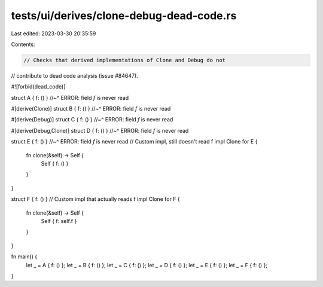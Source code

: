 tests/ui/derives/clone-debug-dead-code.rs
=========================================

Last edited: 2023-03-30 20:35:59

Contents:

.. code-block:: rs

    // Checks that derived implementations of Clone and Debug do not
// contribute to dead code analysis (issue #84647).

#![forbid(dead_code)]

struct A { f: () }
//~^ ERROR: field `f` is never read

#[derive(Clone)]
struct B { f: () }
//~^ ERROR: field `f` is never read

#[derive(Debug)]
struct C { f: () }
//~^ ERROR: field `f` is never read

#[derive(Debug,Clone)]
struct D { f: () }
//~^ ERROR: field `f` is never read

struct E { f: () }
//~^ ERROR: field `f` is never read
// Custom impl, still doesn't read f
impl Clone for E {
    fn clone(&self) -> Self {
        Self { f: () }
    }
}

struct F { f: () }
// Custom impl that actually reads f
impl Clone for F {
    fn clone(&self) -> Self {
        Self { f: self.f }
    }
}

fn main() {
    let _ = A { f: () };
    let _ = B { f: () };
    let _ = C { f: () };
    let _ = D { f: () };
    let _ = E { f: () };
    let _ = F { f: () };
}


